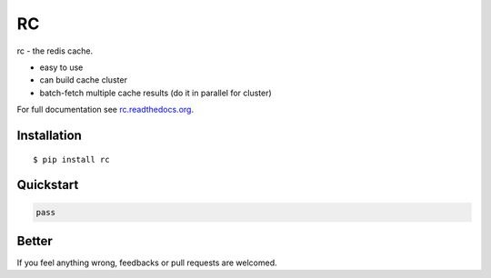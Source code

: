RC
==

rc - the redis cache.

- easy to use
- can build cache cluster
- batch-fetch multiple cache results (do it in parallel for cluster)

For full documentation see `rc.readthedocs.org <http://rc.readthedocs.org/>`_.


Installation
------------

::
    
    $ pip install rc


Quickstart
----------

.. code:: python
    
    pass


Better
------

If you feel anything wrong, feedbacks or pull requests are welcomed.
